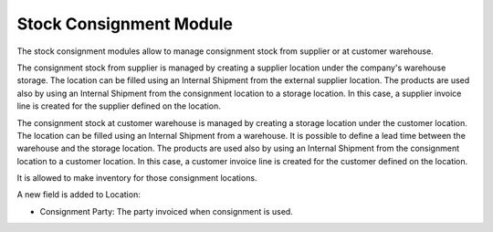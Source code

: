 Stock Consignment Module
########################

The stock consignment modules allow to manage consignment stock from supplier
or at customer warehouse.

The consignment stock from supplier is managed by creating a supplier location
under the company's warehouse storage. The location can be filled using an
Internal Shipment from the external supplier location. The products are used
also by using an Internal Shipment from the consignment location to a storage
location. In this case, a supplier invoice line is created for the supplier
defined on the location.

The consignment stock at customer warehouse is managed by creating a storage
location under the customer location. The location can be filled using an
Internal Shipment from a warehouse. It is possible to define a lead time
between the warehouse and the storage location. The products are used also by
using an Internal Shipment from the consignment location to a customer
location. In this case, a customer invoice line is created for the customer
defined on the location.

It is allowed to make inventory for those consignment locations.

A new field is added to Location:

- Consignment Party: The party invoiced when consignment is used.
